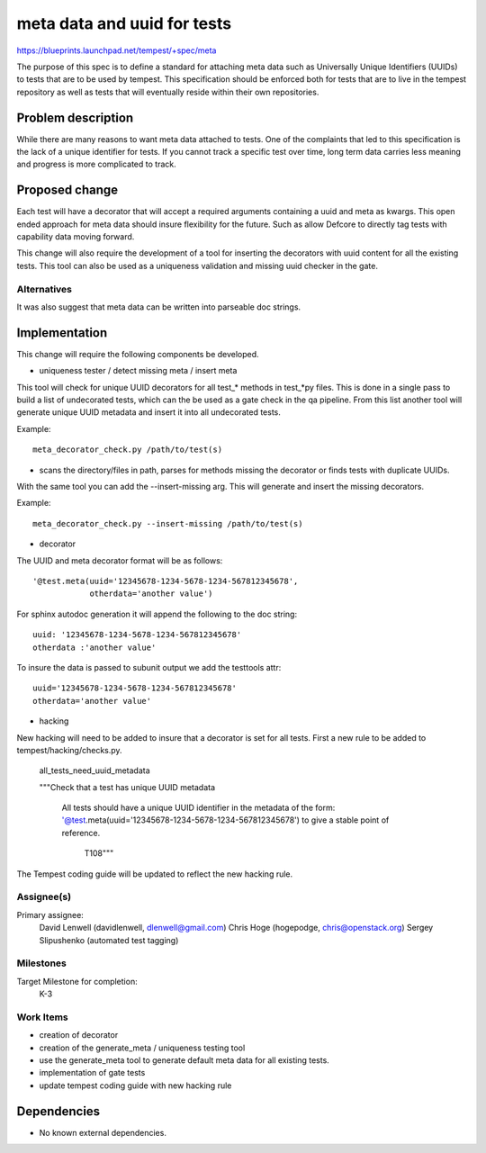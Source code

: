..
 This work is licensed under a Creative Commons Attribution 3.0 Unported
 License.
 http://creativecommons.org/licenses/by/3.0/legalcode

..

=============================
 meta data and uuid for tests
=============================

https://blueprints.launchpad.net/tempest/+spec/meta

The purpose of this spec is to define a standard for attaching meta data such
as Universally Unique Identifiers (UUIDs) to tests that are to be used by
tempest. This specification should be enforced both for tests that are to live
in the tempest repository as well as tests that will eventually reside within
their own repositories.

Problem description
===================

While there are many reasons to want meta data attached to tests. One of
the complaints that led to this specification is the lack of a unique
identifier for tests. If you cannot track a specific test over time, long term
data carries less meaning and progress is more complicated to track.

Proposed change
===============

Each test will have a decorator that will accept a required arguments
containing a uuid and meta as kwargs. This open ended approach for meta data
should insure flexibility for the future. Such as allow Defcore to directly
tag tests with capability data moving forward.

This change will also require the development of a tool for inserting the
decorators with uuid content for all the existing tests. This tool can also be
used as a uniqueness validation and missing uuid checker in the gate.

Alternatives
------------

It was also suggest that meta data can be written into parseable doc strings.

Implementation
==============

This change will require the following components be developed.

- uniqueness tester / detect missing meta / insert meta

This tool will check for unique UUID decorators for all test_* methods in
test_*py files. This is done in a single pass to build a list of undecorated
tests, which can the be used as a gate check in the qa pipeline. From
this list another tool will generate unique UUID metadata and insert it
into all undecorated tests.

Example::

    meta_decorator_check.py /path/to/test(s)

- scans the directory/files in path, parses for methods missing the
  decorator or finds tests with duplicate UUIDs.

With the same tool you can add the --insert-missing arg. This will generate
and insert the missing decorators.

Example::

    meta_decorator_check.py --insert-missing /path/to/test(s)

- decorator

The UUID and meta decorator format will be as follows::

  '@test.meta(uuid='12345678-1234-5678-1234-567812345678',
              otherdata='another value')

For sphinx autodoc generation it will append the following to the doc string::

    uuid: '12345678-1234-5678-1234-567812345678'
    otherdata :'another value'

To insure the data is passed to subunit output we add the testtools attr::

    uuid='12345678-1234-5678-1234-567812345678'
    otherdata='another value'

- hacking

New hacking will need to be added to insure that a decorator is set for all
tests. First a new rule to be added to tempest/hacking/checks.py.

    all_tests_need_uuid_metadata

    """Check that a test has unique UUID metadata

        All tests should have a unique UUID identifier in the metadata
        of the form:
        '@test.meta(uuid='12345678-1234-5678-1234-567812345678')
        to give a stable point of reference.

         T108"""

The Tempest coding guide will be updated to reflect the new hacking
rule.

Assignee(s)
-----------

Primary assignee:
    David Lenwell (davidlenwell, dlenwell@gmail.com)
    Chris Hoge (hogepodge, chris@openstack.org)
    Sergey Slipushenko (automated test tagging)

Milestones
----------

Target Milestone for completion:
  K-3

Work Items
----------

- creation of decorator
- creation of the generate_meta / uniqueness testing tool
- use the generate_meta tool to generate default meta data for all existing
  tests.
- implementation of gate tests
- update tempest coding guide with new hacking rule

Dependencies
============

- No known external dependencies.
